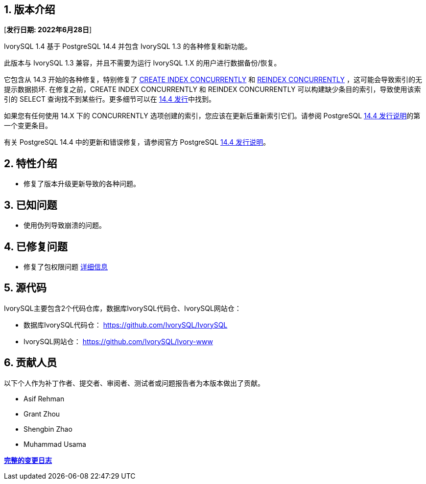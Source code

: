 
:sectnums:
:sectnumlevels: 5


== 版本介绍

[**发行日期: 2022年6月28日**]

IvorySQL 1.4 基于 PostgreSQL 14.4 并包含 IvorySQL 1.3 的各种修复和新功能。

此版本与 IvorySQL 1.3 兼容，并且不需要为运行 IvorySQL 1.X 的用户进行数据备份/恢复。

它包含从 14.3 开始的各种修复，特别修复了 https://www.postgresql.org/docs/current/sql-createindex.html[CREATE INDEX CONCURRENTLY] 和 https://www.postgresql.org/docs/current/sql-reindex.html[REINDEX CONCURRENTLY] ，这可能会导致索引的无提示数据损坏. 在修复之前，CREATE INDEX CONCURRENTLY 和 REINDEX CONCURRENTLY 可以构建缺少条目的索引，导致使用该索引的 SELECT 查询找不到某些行。更多细节可以在 https://www.postgresql.org/about/news/postgresql-144-released-2470/[14.4 发行]中找到。

如果您有任何使用 14.X 下的 CONCURRENTLY 选项创建的索引，您应该在更新后重新索引它们。请参阅 PostgreSQL https://www.postgresql.org/docs/release/14.4/[14.4 发行说明]的第一个变更条目。

有关 PostgreSQL 14.4 中的更新和错误修复，请参阅官方 PostgreSQL https://www.postgresql.org/docs/release/14.4/[14.4 发行说明]。

== 特性介绍

- 修复了版本升级更新导致的各种问题。

== 已知问题

* 使用伪列导致崩溃的问题。

== 已修复问题

- 修复了包权限问题  https://github.com/IvorySQL/IvorySQL/pull/139[详细信息]

== 源代码

IvorySQL主要包含2个代码仓库，数据库IvorySQL代码仓、IvorySQL网站仓：

* 数据库IvorySQL代码仓： https://github.com/IvorySQL/IvorySQL[https://github.com/IvorySQL/IvorySQL]
* IvorySQL网站仓： https://github.com/IvorySQL/Ivory-www[https://github.com/IvorySQL/Ivory-www]

== 贡献人员

以下个人作为补丁作者、提交者、审阅者、测试者或问题报告者为本版本做出了贡献。

- Asif Rehman
- Grant Zhou
- Shengbin Zhao
- Muhammad Usama

**https://github.com/IvorySQL/IvorySQL/commits/Ivory_REL_1_4[完整的变更日志]**
